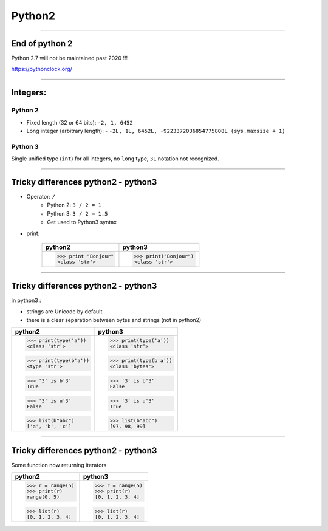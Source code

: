 Python2
=======

----

End of python 2
---------------

Python 2.7 will not be maintained past 2020 !!!

https://pythonclock.org/

.. image:: img/theEndIsNear.jpg
    :width: 500px
    :height: 500px
	    
----

Integers:
---------

Python 2
^^^^^^^^

- Fixed length (32 or 64 bits): ``-2, 1, 6452``
- Long integer (arbitrary length):
  - ``-2L, 1L, 6452L, -9223372036854775808L (sys.maxsize + 1)``

Python 3
^^^^^^^^

Single unified type (``int``) for all integers, no ``long`` type, ``3L`` notation not recognized.
	     
----

Tricky differences python2 - python3
------------------------------------

- Operator: ``/``
    - Python 2: ``3 / 2 = 1``
    - Python 3: ``3 / 2 = 1.5``
    - Get used to Python3 syntax

- print:

    +-----------------------+-----------------------+
    | python2               | python3               |
    +=======================+=======================+
    | >>> print "Bonjour"   | >>> print("Bonjour")  |
    | <class 'str'>         | <class 'str'>         |
    +-----------------------+-----------------------+

----

Tricky differences python2 - python3
------------------------------------

in python3 :

- strings are Unicode by default
- there is a clear separation between bytes and strings (not in python2)

+-----------------------+-----------------------+
| python2               | python3               |
+=======================+=======================+
| >>> print(type('a'))  | >>> print(type('a'))  |
| <class 'str'>         | <class 'str'>         |
|                       |                       |
| >>> print(type(b'a')) | >>> print(type(b'a')) |
| <type 'str'>          | <class 'bytes'>       |
|                       |                       |
| >>> '3' is b'3'       | >>> '3' is b'3'       |
| True                  | False                 |
|                       |                       |
| >>> '3' is u'3'       | >>> '3' is u'3'       |
| False                 | True                  |
|                       |                       |
| >>> list(b"abc")      | >>> list(b"abc")      |
| ['a', 'b', 'c']       | [97, 98, 99]          |
+-----------------------+-----------------------+

----

Tricky differences python2 - python3
------------------------------------

Some function now returning iterators

+-----------------------+-----------------------+
| python2               | python3               |
+=======================+=======================+
| >>> r = range(5)      | >>> r = range(5)      |
| >>> print(r)          | >>> print(r)          |
| range(0, 5)           | [0, 1, 2, 3, 4]       |
|                       |                       |
| >>> list(r)           | >>> list(r)           |
| [0, 1, 2, 3, 4]       | [0, 1, 2, 3, 4]       |
+-----------------------+-----------------------+
